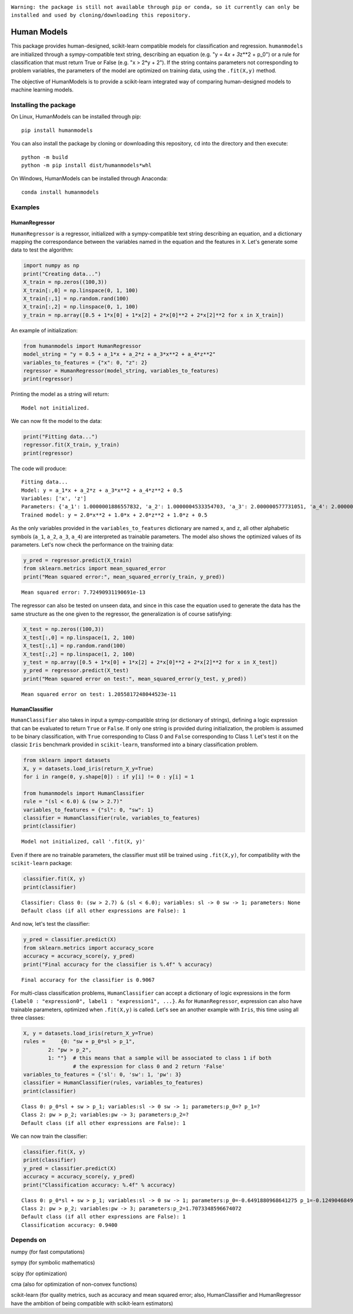 .. image:: https://travis-ci.com/albertotonda/HumanModels.svg?branch=main
    :target: https://travis-ci.com/albertotonda/HumanModels

.. image:: https://readthedocs.org/projects/humanmodels/badge/?version=latest
    :target: https://humanmodels.readthedocs.io/en/latest/?badge=latest
    :alt: Documentation Status

|#f03c15|
``Warning: the package is still not available through pip or conda, so it currently can only be installed and used by cloning/downloading this repository.``

.. image:: img/hm.jpg
  :width: 400
  :alt: HumanModels logo
  
Human Models
============
.. inclusion-marker-for-sphinx-documentation

This package provides human-designed, scikit-learn compatible models for
classification and regression. ``humanmodels`` are initialized through a
sympy-compatible text string, describing an equation (e.g. "y = 4\ *x +
3*\ z\*\*2 + p\_0") or a rule for classification that must return True
or False (e.g. "x > 2\*y + 2"). If the string contains parameters not
corresponding to problem variables, the parameters of the model are
optimized on training data, using the ``.fit(X,y)`` method.

The objective of HumanModels is to provide a scikit-learn integrated way
of comparing human-designed models to machine learning models.

Installing the package
----------------------

On Linux, HumanModels can be installed through pip:

::

    pip install humanmodels

You can also install the package by cloning or downloading this repository, ``cd`` into the directory and then execute:

::

    python -m build
    python -m pip install dist/humanmodels*whl

On Windows, HumanModels can be installed through Anaconda:

::

    conda install humanmodels

Examples
--------

HumanRegressor
~~~~~~~~~~~~~~

``HumanRegressor`` is a regressor, initialized with a sympy-compatible
text string describing an equation, and a dictionary mapping the
correspondance between the variables named in the equation and the
features in ``X``. Let's generate some data to test the algorithm:

.. code:: python

    import numpy as np
    print("Creating data...")
    X_train = np.zeros((100,3))
    X_train[:,0] = np.linspace(0, 1, 100)
    X_train[:,1] = np.random.rand(100)
    X_train[:,2] = np.linspace(0, 1, 100)
    y_train = np.array([0.5 + 1*x[0] + 1*x[2] + 2*x[0]**2 + 2*x[2]**2 for x in X_train])

An example of initialization:

.. code:: python

    from humanmodels import HumanRegressor
    model_string = "y = 0.5 + a_1*x + a_2*z + a_3*x**2 + a_4*z**2"
    variables_to_features = {"x": 0, "z": 2}
    regressor = HumanRegressor(model_string, variables_to_features)
    print(regressor)

Printing the model as a string will return:

::

   Model not initialized.

We can now fit the model to the data: 

.. code:: python

    print("Fitting data...")
    regressor.fit(X_train, y_train)
    print(regressor)

The code will produce:

::

    Fitting data...
    Model: y = a_1*x + a_2*z + a_3*x**2 + a_4*z**2 + 0.5
    Variables: ['x', 'z']
    Parameters: {'a_1': 1.0000001886557832, 'a_2': 1.0000004533354703, 'a_3': 2.000000577731051, 'a_4': 2.0000005553527895}
    Trained model: y = 2.0*x**2 + 1.0*x + 2.0*z**2 + 1.0*z + 0.5

As the only variables provided in the ``variables_to_features``
dictionary are named ``x``, and ``z``, all other alphabetic symbols
(``a_1``, ``a_2``, ``a_3``, ``a_4``) are interpreted as trainable
parameters. The model also shows the optimized values of its parameters.
Let's now check the performance on the training data:

.. code:: python

    y_pred = regressor.predict(X_train)
    from sklearn.metrics import mean_squared_error
    print("Mean squared error:", mean_squared_error(y_train, y_pred))

::

    Mean squared error: 7.72490931190691e-13

The regressor can also be tested on unseen data, and since in this case
the equation used to generate the data has the same structure as the one
given to the regressor, the generalization is of course satisfying:

.. code:: python

    X_test = np.zeros((100,3))
    X_test[:,0] = np.linspace(1, 2, 100)
    X_test[:,1] = np.random.rand(100)
    X_test[:,2] = np.linspace(1, 2, 100)
    y_test = np.array([0.5 + 1*x[0] + 1*x[2] + 2*x[0]**2 + 2*x[2]**2 for x in X_test])
    y_pred = regressor.predict(X_test)
    print("Mean squared error on test:", mean_squared_error(y_test, y_pred))

::

    Mean squared error on test: 1.2055817248044523e-11

HumanClassifier
~~~~~~~~~~~~~~~

``HumanClassifier`` also takes in input a sympy-compatible string (or
dictionary of strings), defining a logic expression that can be
evaluated to return ``True`` or ``False``. If only one string is
provided during initialization, the problem is assumed to be binary
classification, with ``True`` corresponding to Class 0 and ``False``
corresponding to Class 1. Let's test it on the classic ``Iris``
benchmark provided in ``scikit-learn``, transformed into a binary
classification problem.

.. code:: python

    from sklearn import datasets
    X, y = datasets.load_iris(return_X_y=True)
    for i in range(0, y.shape[0]) : if y[i] != 0 : y[i] = 1

    from humanmodels import HumanClassifier
    rule = "(sl < 6.0) & (sw > 2.7)"
    variables_to_features = {"sl": 0, "sw": 1}
    classifier = HumanClassifier(rule, variables_to_features)
    print(classifier)

::

    Model not initialized, call '.fit(X, y)' 

Even if there are no trainable parameters, the classifier must still be trained using ``.fit(X,y)``,
for compatibility with the ``scikit-learn`` package:

.. code:: python
    
   classifier.fit(X, y)
   print(classifier)

::

    Classifier: Class 0: (sw > 2.7) & (sl < 6.0); variables: sl -> 0 sw -> 1; parameters: None
    Default class (if all other expressions are False): 1

And now, let's test the classifier:

.. code:: python

    y_pred = classifier.predict(X)
    from sklearn.metrics import accuracy_score
    accuracy = accuracy_score(y, y_pred)
    print("Final accuracy for the classifier is %.4f" % accuracy)

::

    Final accuracy for the classifier is 0.9067

For multi-class classification problems, ``HumanClassifier`` can accept
a dictionary of logic expressions in the form
``{label0 : "expression0", label1 : "expression1", ...}``. As for
``HumanRegressor``, expression can also have trainable parameters,
optimized when ``.fit(X,y)`` is called. Let's see an another example
with ``Iris``, this time using all three classes:

.. code:: python

    X, y = datasets.load_iris(return_X_y=True)
    rules =     {0: "sw + p_0*sl > p_1",
            2: "pw > p_2",
            1: ""}  # this means that a sample will be associated to class 1 if both
                    # the expression for class 0 and 2 return 'False'
    variables_to_features = {'sl': 0, 'sw': 1, 'pw': 3}
    classifier = HumanClassifier(rules, variables_to_features)
    print(classifier)

::

    Class 0: p_0*sl + sw > p_1; variables:sl -> 0 sw -> 1; parameters:p_0=? p_1=?
    Class 2: pw > p_2; variables:pw -> 3; parameters:p_2=?
    Default class (if all other expressions are False): 1

We can now train the classifier:

.. code:: python

    classifier.fit(X, y)
    print(classifier)
    y_pred = classifier.predict(X)
    accuracy = accuracy_score(y, y_pred)
    print("Classification accuracy: %.4f" % accuracy)

::

    Class 0: p_0*sl + sw > p_1; variables:sl -> 0 sw -> 1; parameters:p_0=-0.6491880968641275 p_1=-0.12490468490418744
    Class 2: pw > p_2; variables:pw -> 3; parameters:p_2=1.7073348596674072
    Default class (if all other expressions are False): 1
    Classification accuracy: 0.9400

Depends on
----------

numpy (for fast computations)

sympy (for symbolic mathematics)

scipy (for optimization)

cma (also for optimization of non-convex functions)

scikit-learn (for quality metrics, such as accuracy and mean squared
error; also, HumanClassifier and HumanRegressor have the ambition of
being compatible with scikit-learn estimators)

.. |#f03c15| image:: https://via.placeholder.com/15/f03c15/000000?text=+
